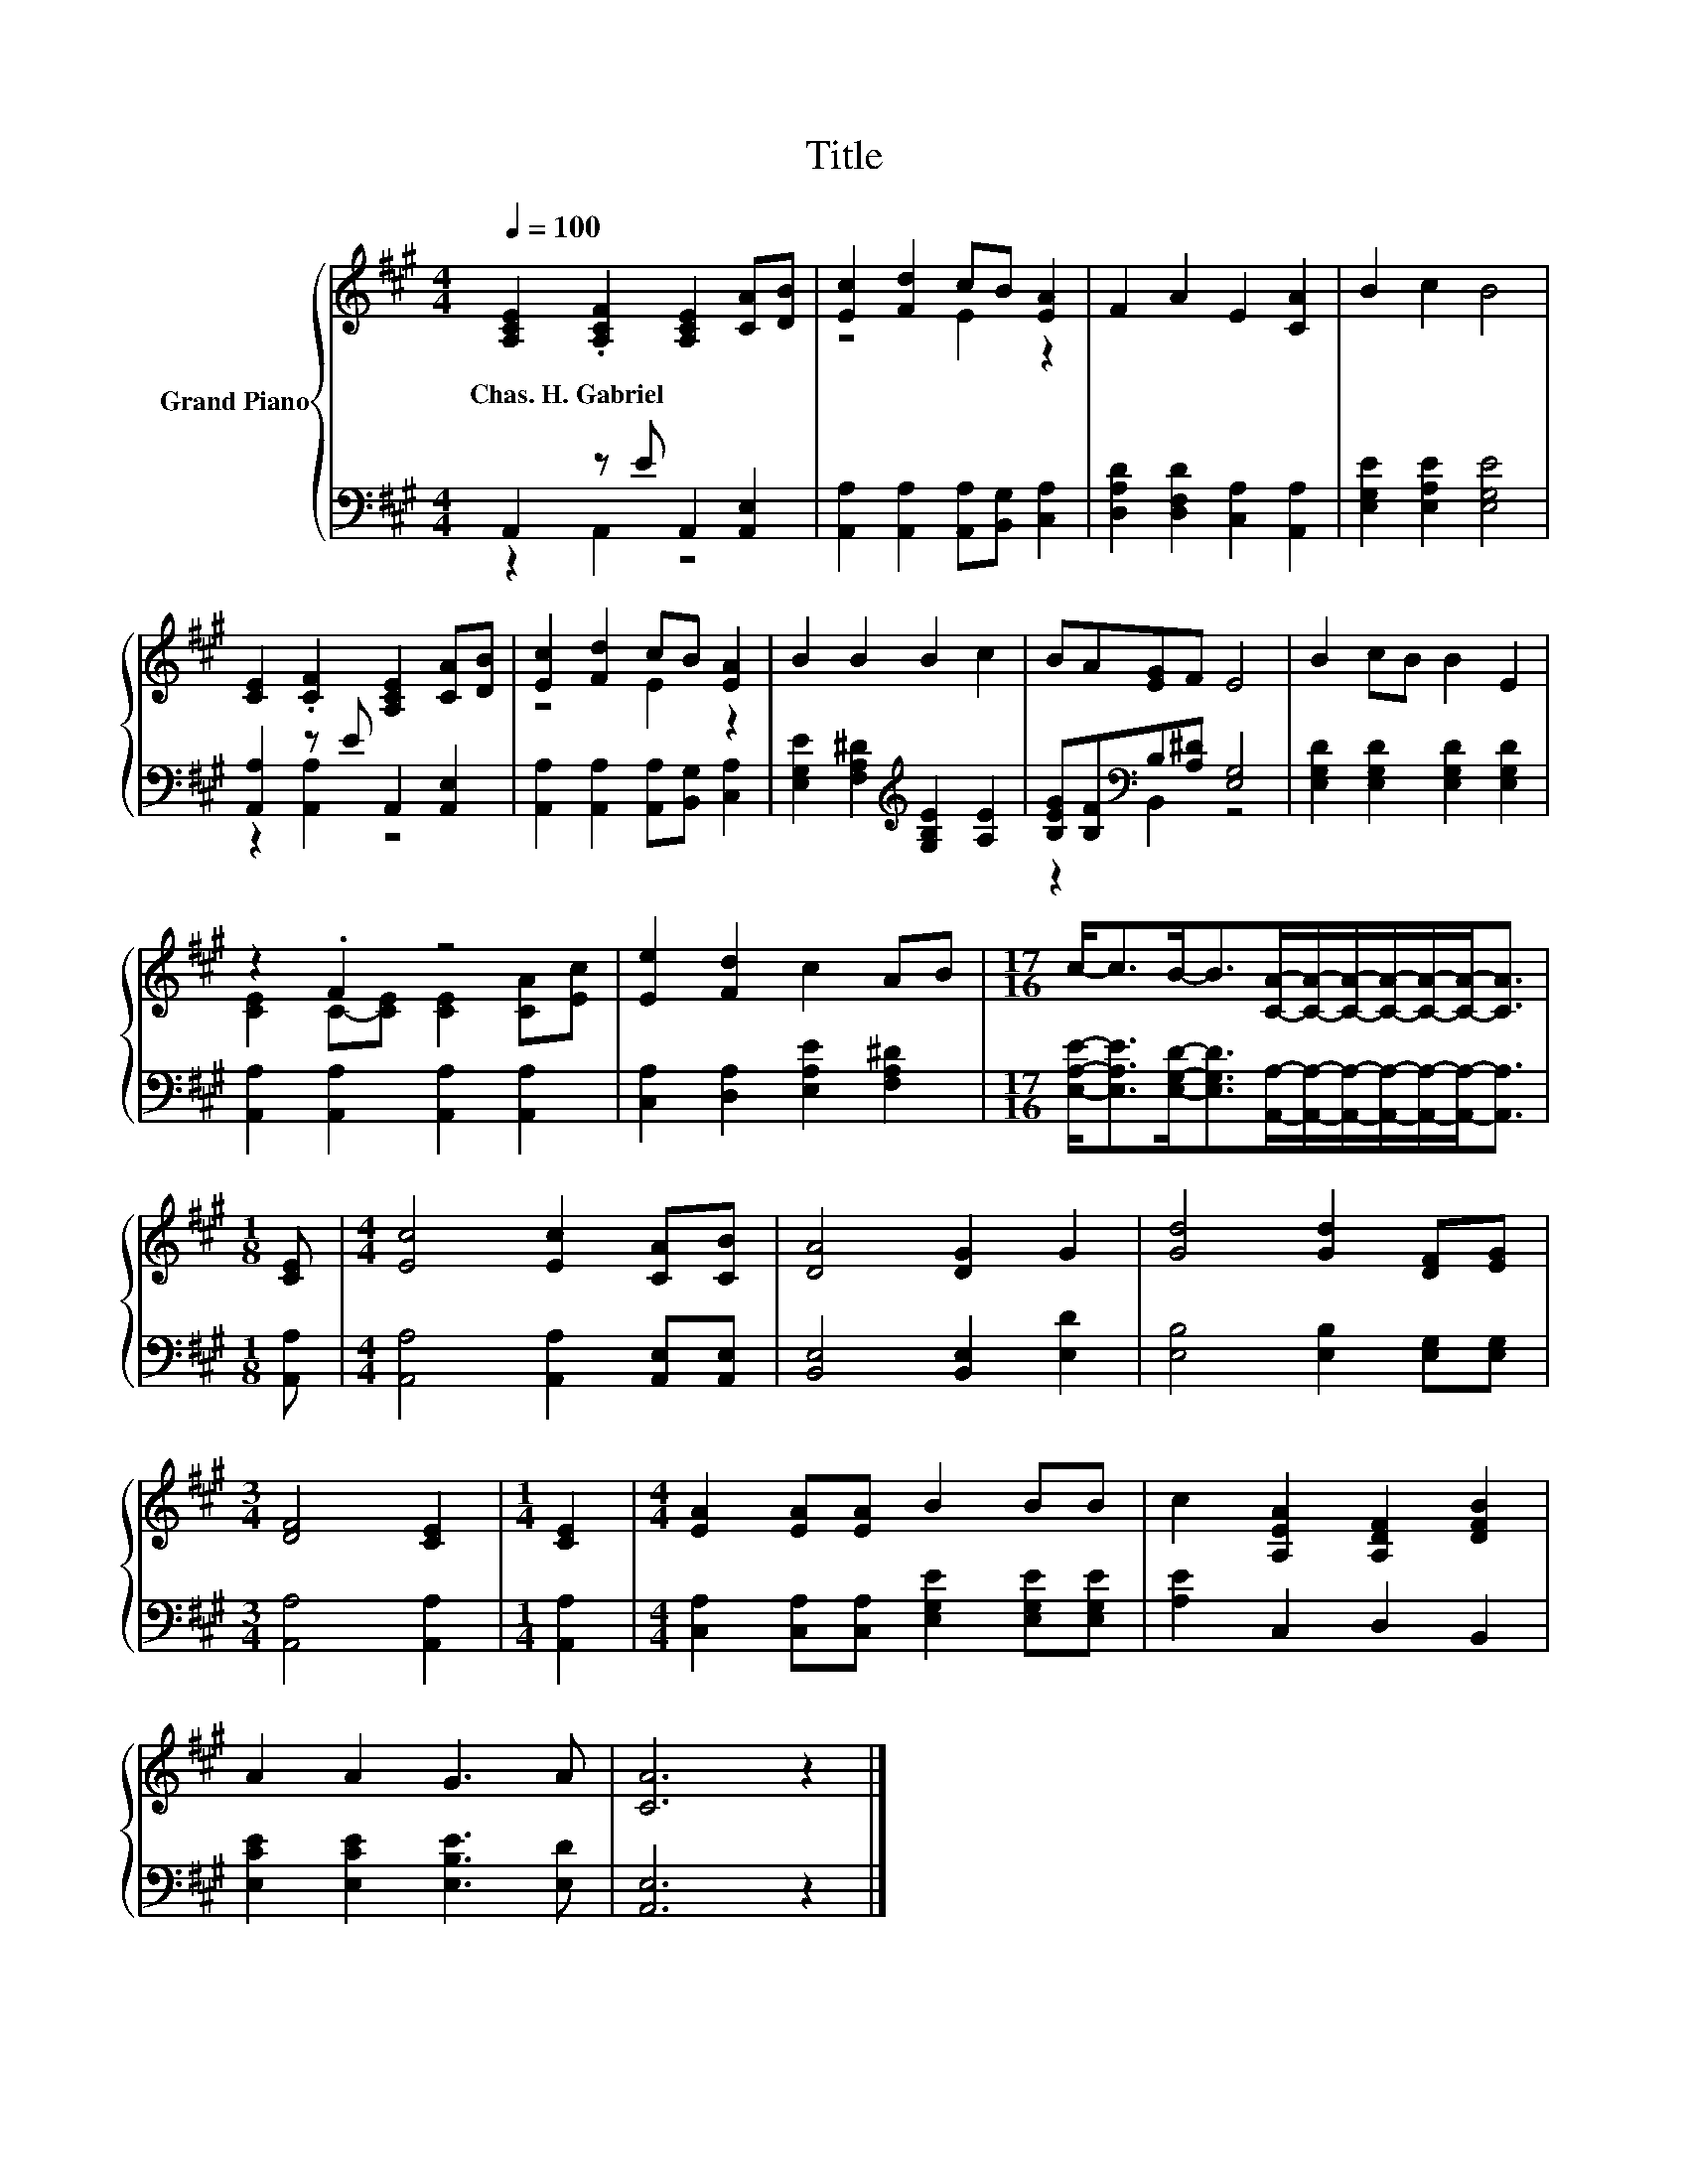 X:1
T:Title
%%score { ( 1 4 ) | ( 2 3 ) }
L:1/8
Q:1/4=100
M:4/4
K:A
V:1 treble nm="Grand Piano"
V:4 treble 
V:2 bass 
V:3 bass 
V:1
 [A,CE]2 .[A,CF]2 [A,CE]2 [CA][DB] | [Ec]2 [Fd]2 cB [EA]2 | F2 A2 E2 [CA]2 | B2 c2 B4 | %4
w: Chas.~H.~Gabriel * * * *||||
 [CE]2 .[CF]2 [A,CE]2 [CA][DB] | [Ec]2 [Fd]2 cB [EA]2 | B2 B2 B2 c2 | BA[EG]F E4 | B2 cB B2 E2 | %9
w: |||||
 z2 .F2 z4 | [Ee]2 [Fd]2 c2 AB |[M:17/16] c-<cB-<B[CA]/-[CA]/-[CA]/-[CA]/-[CA]/-[CA]-<[CA] | %12
w: |||
[M:1/8] [CE] |[M:4/4] [Ec]4 [Ec]2 [CA][CB] | [DA]4 [DG]2 G2 | [Gd]4 [Gd]2 [DF][EG] | %16
w: ||||
[M:3/4] [DF]4 [CE]2 |[M:1/4] [CE]2 |[M:4/4] [EA]2 [EA][EA] B2 BB | c2 [A,EA]2 [A,DF]2 [DFB]2 | %20
w: ||||
 A2 A2 G3 A | [CA]6 z2 |] %22
w: ||
V:2
 A,,2 z E A,,2 [A,,E,]2 | [A,,A,]2 [A,,A,]2 [A,,A,][B,,G,] [C,A,]2 | %2
 [D,A,D]2 [D,F,D]2 [C,A,]2 [A,,A,]2 | [E,G,E]2 [E,A,E]2 [E,G,E]4 | [A,,A,]2 z E A,,2 [A,,E,]2 | %5
 [A,,A,]2 [A,,A,]2 [A,,A,][B,,G,] [C,A,]2 | [E,G,E]2 [F,A,^D]2[K:treble] [G,B,E]2 [A,E]2 | %7
 [B,EG][B,F][K:bass]B,[A,^D] [E,G,]4 | [E,G,D]2 [E,G,D]2 [E,G,D]2 [E,G,D]2 | %9
 [A,,A,]2 [A,,A,]2 [A,,A,]2 [A,,A,]2 | [C,A,]2 [D,A,]2 [E,A,E]2 [F,A,^D]2 | %11
[M:17/16] [E,A,E]-<[E,A,E][E,G,D]-<[E,G,D][A,,A,]/-[A,,A,]/-[A,,A,]/-[A,,A,]/-[A,,A,]/-[A,,A,]-<[A,,A,] | %12
[M:1/8] [A,,A,] |[M:4/4] [A,,A,]4 [A,,A,]2 [A,,E,][A,,E,] | [B,,E,]4 [B,,E,]2 [E,D]2 | %15
 [E,B,]4 [E,B,]2 [E,G,][E,G,] |[M:3/4] [A,,A,]4 [A,,A,]2 |[M:1/4] [A,,A,]2 | %18
[M:4/4] [C,A,]2 [C,A,][C,A,] [E,G,E]2 [E,G,E][E,G,E] | [A,E]2 C,2 D,2 B,,2 | %20
 [E,CE]2 [E,CE]2 [E,B,E]3 [E,D] | [A,,E,]6 z2 |] %22
V:3
 z2 A,,2 z4 | x8 | x8 | x8 | z2 [A,,A,]2 z4 | x8 | x4[K:treble] x4 | z2[K:bass] B,,2 z4 | x8 | x8 | %10
 x8 |[M:17/16] x17/2 |[M:1/8] x |[M:4/4] x8 | x8 | x8 |[M:3/4] x6 |[M:1/4] x2 |[M:4/4] x8 | x8 | %20
 x8 | x8 |] %22
V:4
 x8 | z4 E2 z2 | x8 | x8 | x8 | z4 E2 z2 | x8 | x8 | x8 | [CE]2 C-[CE] [CE]2 [CA][Ec] | x8 | %11
[M:17/16] x17/2 |[M:1/8] x |[M:4/4] x8 | x8 | x8 |[M:3/4] x6 |[M:1/4] x2 |[M:4/4] x8 | x8 | x8 | %21
 x8 |] %22

